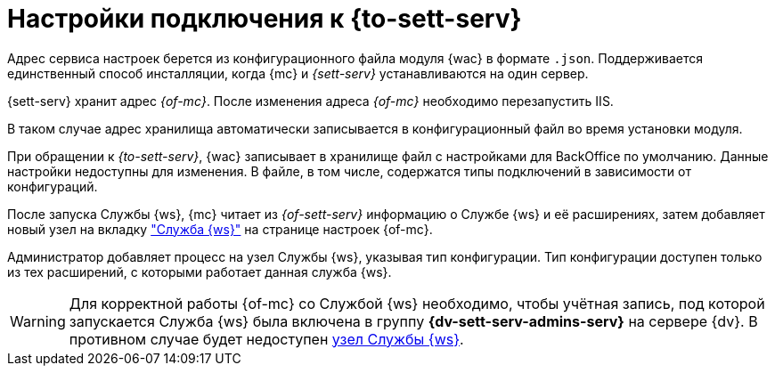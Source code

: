 = Настройки подключения к {to-sett-serv}

Адрес сервиса настроек берется из конфигурационного файла модуля {wac} в формате `.json`. Поддерживается единственный способ инсталляции, когда {mc} и _{sett-serv}_ устанавливаются на один сервер.

{sett-serv} хранит адрес _{of-mc}_. После изменения адреса _{of-mc}_ необходимо перезапустить IIS.

В таком случае адрес хранилища автоматически записывается в конфигурационный файл во время установки модуля.

При обращении к _{to-sett-serv}_, {wac} записывает в хранилище файл с настройками для BackOffice по умолчанию. Данные настройки недоступны для изменения. В файле, в том числе, содержатся типы подключений в зависимости от конфигураций.

После запуска Службы {ws}, {mc} читает из _{of-sett-serv}_ информацию о Службе {ws} и её расширениях, затем добавляет новый узел на вкладку xref:user:worker.adoc["Служба {ws}"] на странице настроек {of-mc}.

Администратор добавляет процесс на узел Службы {ws}, указывая тип конфигурации. Тип конфигурации доступен только из тех расширений, с которыми работает данная служба {ws}.

WARNING: Для корректной работы {of-mc} со Службой {ws} необходимо, чтобы учётная запись, под которой запускается Служба {ws} была включена в группу *{dv-sett-serv-admins-serv}* на сервере {dv}. В противном случае будет недоступен xref:user:worker.adoc[узел Службы {ws}].
